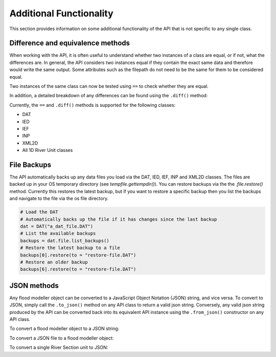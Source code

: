 .. ifconfig:: internal

   .. ipython:: python
      
      import os
      os.chdir("floodmodeller_api/test/test_data")

Additional Functionality
=========================

This section provides information on some additional functionality of the API that is not
specific to any single class.

Difference and equivalence methods
-----------------------------------
When working with the API, it is often useful to understand whether two instances of a class
are equal, or if not, what the differences are. In general, the API considers two instances
equal if they contain the exact same data and therefore would write the same output. Some
attributes such as the filepath do not need to be the same for them to be considered equal.

Two instances of the same class can now be tested using ``==`` to check whether they are 
equal.

.. ipython:: python 

    from floodmodeller_api import DAT

    dat_a = DAT("EX18.DAT")
    dat_b = DAT("EX18.DAT")

    dat_a == dat_b

    # Make some changes to one
    dat_a.sections["S3"].dist_to_next += 20
    dat_a.general_parameters["Min Depth"] = 0.2

    dat_a == dat_b


In addition, a detailed breakdown of any differences can be found using the ``.diff()`` 
method:

.. ipython:: python
    
    dat_a.diff(dat_b)  # prints a list of differences to terminal
 
Currently, the ``==`` and ``.diff()`` methods is supported for the following classes:

- DAT
- IED
- IEF
- INP
- XML2D
- All 1D River Unit classes 

File Backups
------------
The API automatically backs up any data files you load via the DAT, IED, IEF, INP and XML2D classes. The files are backed up in your OS temporary directory (see `tempfile.gettempdir()`). 
You can restore backups via the the `.file.restore()` method. Currently this restores the latest backup, but if you want to restore a specific backup then you list the backups and navigate to the file via the os file directory.

.. code:: python

    # Load the DAT
    # Automatically backs up the file if it has changes since the last backup
    dat = DAT("a_dat_file.DAT")
    # List the available backups
    backups = dat.file.list_backups()
    # Restore the latest backup to a file
    backups[0].restore(to = "restore-file.DAT")
    # Restore an older backup
    backups[6].restore(to = "restore-file.DAT")


JSON methods
-------------
Any flood modeller object can be converted to a JavaScript Object Notation (JSON) string, and vice 
versa. To convert to JSON, simply call the ``.to_json()`` method on any API class to return a valid
json string. Conversely, any valid json string produced by the API can be converted back into its
equivalent API instance using the ``.from_json()`` constructor on any API class.

To convert a flood modeller object to a JSON string:

.. ipython:: python
    
    from floodmodeller_api import IEF
    ief = IEF("network.ief")

    json_string = ief.to_json()
    print(json_string)

To convert a JSON file to a flood modeller object:

.. ipython:: python

    ief = IEF.from_json(json_string)
    ief

To convert a single River Section unit to JSON:

.. ipython:: python
    
    from floodmodeller_api import DAT
    dat = DAT("EX18.DAT")
    river_unit_json = dat.sections["S3"].to_json()
    print(river_unit_json)